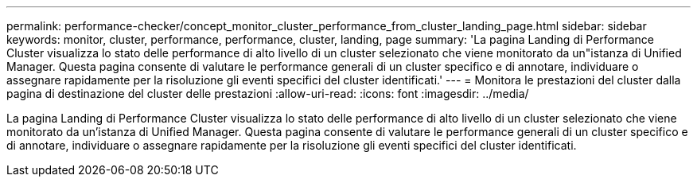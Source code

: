 ---
permalink: performance-checker/concept_monitor_cluster_performance_from_cluster_landing_page.html 
sidebar: sidebar 
keywords: monitor, cluster, performance, performance, cluster, landing, page 
summary: 'La pagina Landing di Performance Cluster visualizza lo stato delle performance di alto livello di un cluster selezionato che viene monitorato da un"istanza di Unified Manager. Questa pagina consente di valutare le performance generali di un cluster specifico e di annotare, individuare o assegnare rapidamente per la risoluzione gli eventi specifici del cluster identificati.' 
---
= Monitora le prestazioni del cluster dalla pagina di destinazione del cluster delle prestazioni
:allow-uri-read: 
:icons: font
:imagesdir: ../media/


[role="lead"]
La pagina Landing di Performance Cluster visualizza lo stato delle performance di alto livello di un cluster selezionato che viene monitorato da un'istanza di Unified Manager. Questa pagina consente di valutare le performance generali di un cluster specifico e di annotare, individuare o assegnare rapidamente per la risoluzione gli eventi specifici del cluster identificati.
